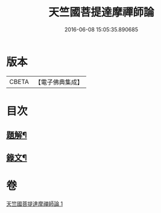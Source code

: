 #+TITLE: 天竺國菩提達摩禪師論 
#+DATE: 2016-06-08 15:05:35.890685

* 版本
 |     CBETA|【電子佛典集成】|

* 目次
** [[file:KR6v0002_001.txt::001-0032a2][題解¶]]
** [[file:KR6v0002_001.txt::001-0034a5][錄文¶]]

* 卷
[[file:KR6v0002_001.txt][天竺國菩提達摩禪師論 1]]

